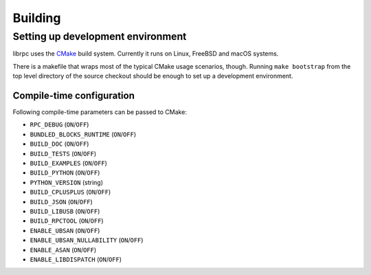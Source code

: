 Building
========

Setting up development environment
----------------------------------
librpc uses the `CMake <http://www.cmake.org>`_ build system. Currently it
runs on Linux, FreeBSD and macOS systems.

There is a makefile that wraps most of the typical CMake usage scenarios,
though. Running ``make bootstrap`` from the top level directory of the source
checkout should be enough to set up a development environment.

Compile-time configuration
~~~~~~~~~~~~~~~~~~~~~~~~~~
Following compile-time parameters can be passed to CMake:

- ``RPC_DEBUG`` (``ON``/``OFF``)
- ``BUNDLED_BLOCKS_RUNTIME`` (``ON``/``OFF``)
- ``BUILD_DOC`` (``ON``/``OFF``)
- ``BUILD_TESTS`` (``ON``/``OFF``)
- ``BUILD_EXAMPLES`` (``ON``/``OFF``)
- ``BUILD_PYTHON`` (``ON``/``OFF``)
- ``PYTHON_VERSION`` (string)
- ``BUILD_CPLUSPLUS`` (``ON``/``OFF``)
- ``BUILD_JSON`` (``ON``/``OFF``)
- ``BUILD_LIBUSB`` (``ON``/``OFF``)
- ``BUILD_RPCTOOL`` (``ON``/``OFF``)
- ``ENABLE_UBSAN`` (``ON``/``OFF``)
- ``ENABLE_UBSAN_NULLABILITY`` (``ON``/``OFF``)
- ``ENABLE_ASAN`` (``ON``/``OFF``)
- ``ENABLE_LIBDISPATCH`` (``ON``/``OFF``)
